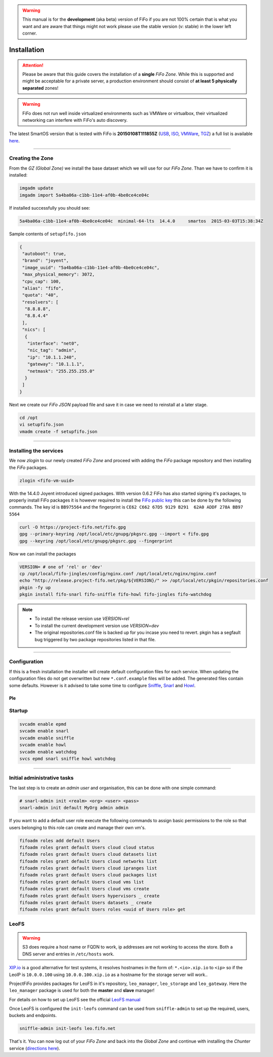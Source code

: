 .. Project-FiFo documentation master file, created by
   Heinz N. Gies on Fri Aug 15 03:25:49 2014.

.. warning::

   This manual is for the **development** (aka beta) version of FiFo if you are not 100% certain that is what you want and are aware that things might not work please use the stable version (v: stable) in the lower left corner.

Installation
############

.. attention::

   Please be aware that this guide covers the installation of a **single** *FiFo Zone*. While this is supported and might be acceptable for a private server, a production environment should consist of **at least 5 physically separated** zones!


.. warning::

   FiFo does not run well inside virtualized environments such as VMWare or virtualbox, their virtualized networking can interfere with FiFo's auto discovery.


.. seealso::

  Details on how to set up clustering can be found in the `Clustering <clustering.html>`_ section.

The latest SmartOS version that is tested with FiFo is **20150108T111855Z** (`USB <https://us-east.manta.joyent.com/Joyent_Dev/public/SmartOS/20150108T111855Z/smartos-20150108T111855Z-USB.img.bz2>`_, `ISO <https://us-east.manta.joyent.com/Joyent_Dev/public/SmartOS/20150108T111855Z/smartos-20150108T111855Z-USB.iso>`_, `VMWare <https://us-east.manta.joyent.com/Joyent_Dev/public/SmartOS/20150108T111855Z/smartos-20150108T111855Z.vmwarevm.tar.bz2>`_, `TGZ <https://us-east.manta.joyent.com/Joyent_Dev/public/SmartOS/20150108T111855Z/smartos-20150108T111855Z-USB.tgz>`_) a full list is available `here <https://github.com/project-fifo/chunter/blob/dev/rel/pkg/install.sh#L5>`_.

____


Creating the Zone
-----------------


From the *GZ (Global Zone)* we install the base dataset which we will use for our *FiFo Zone*. Than we have to confirm it is installed:


.. code-block:: bash

   imgadm update
   imgadm import 5a4ba06a-c1bb-11e4-af0b-4be0ce4ce04c


If installed successfully you should see:

.. code-block:: bash

   5a4ba06a-c1bb-11e4-af0b-4be0ce4ce04c  minimal-64-lts  14.4.0     smartos  2015-03-03T15:38:34Z

Sample contents of ``setupfifo.json``


.. code-block:: json

   {
    "autoboot": true,
    "brand": "joyent",
    "image_uuid": "5a4ba06a-c1bb-11e4-af0b-4be0ce4ce04c",
    "max_physical_memory": 3072,
    "cpu_cap": 100,
    "alias": "fifo",
    "quota": "40",
    "resolvers": [
     "8.8.8.8",
     "8.8.4.4"
    ],
    "nics": [
     {
      "interface": "net0",
      "nic_tag": "admin",
      "ip": "10.1.1.240",
      "gateway": "10.1.1.1",
      "netmask": "255.255.255.0"
     }
    ]
   }


Next we create our *FiFo JSON* payload file and save it in case we need to reinstall at a later stage.

.. code-block:: bash

   cd /opt
   vi setupfifo.json
   vmadm create -f setupfifo.json

____



Installing the services
-----------------------

We now *zlogin* to our newly created *FiFo Zone* and proceed with adding the *FiFo* package repository and then installing the *FiFo* packages.

.. code-block:: bash

   zlogin <fifo-vm-uuid>


With the 14.4.0 Joyent introduced signed packages. With version 0.6.2 FiFo has also started signing it's packages, to properly install FiFo packages it is however required to install the `FiFo public key <https://project-fifo.net/fifo.gpg>`_ this can be done by the following commands. The key id is ``BB975564`` and the fingerprint is ``CE62 C662 67D5 9129 B291  62A0 ADDF 278A BB97 5564``

.. code-block:: bash

   curl -O https://project-fifo.net/fifo.gpg
   gpg --primary-keyring /opt/local/etc/gnupg/pkgsrc.gpg --import < fifo.gpg
   gpg --keyring /opt/local/etc/gnupg/pkgsrc.gpg --fingerprint

Now we can install the packages

.. code-block:: bash

   VERSION= # one of 'rel' or 'dev'
   cp /opt/local/fifo-jingles/config/nginx.conf /opt/local/etc/nginx/nginx.conf
   echo "http://release.project-fifo.net/pkg/${VERSION}/" >> /opt/local/etc/pkgin/repositories.conf
   pkgin -fy up
   pkgin install fifo-snarl fifo-sniffle fifo-howl fifo-jingles fifo-watchdog

.. note::

  - To install the release version use `VERSION=rel`
  - To install the current development version use `VERSION=dev`
  - The original repositories.conf file is backed up for you incase you need to revert. pkgin has a segfault bug triggered by two package repositories listed in that file.

____


Configuration
-------------

If this is a fresh installation the installer will create default configuration files for each service. When updating the configuration files do not get overwritten but new ``*.conf.example`` files will be added.
The generated files contain some defaults. However is it advised to take some time to configure `Sniffle <../sniffle/configuration.html>`_, `Snarl <../snarl/configuration.html>`_ and `Howl <../howl/configuration.html>`_.

Ple
____


Startup
-------

.. code-block:: bash

   svcadm enable epmd
   svcadm enable snarl
   svcadm enable sniffle
   svcadm enable howl
   svcadm enable watchdog
   svcs epmd snarl sniffle howl watchdog

____


Initial administrative tasks
----------------------------

The last step is to create an *admin user* and organisation, this can be done with one simple command:

.. code-block:: bash

   # snarl-admin init <realm> <org> <user> <pass>
   snarl-admin init default MyOrg admin admin



If you want to add a default user role execute the following commands to assign basic permissions to the role so that users belonging to this role can create and manage their own vm's.

.. code-block:: bash

   fifoadm roles add default Users
   fifoadm roles grant default Users cloud cloud status
   fifoadm roles grant default Users cloud datasets list
   fifoadm roles grant default Users cloud networks list
   fifoadm roles grant default Users cloud ipranges list
   fifoadm roles grant default Users cloud packages list
   fifoadm roles grant default Users cloud vms list
   fifoadm roles grant default Users cloud vms create
   fifoadm roles grant default Users hypervisors _ create
   fifoadm roles grant default Users datasets _ create
   fifoadm roles grant default Users roles <uuid of Users role> get


LeoFS
-----

.. warning::

   S3 does require a host name or FQDN to work, ip addresses are not working to access the store. Both a DNS server and entries in ``/etc/hosts`` work.

`XIP.io <http://xip.io>`_ is a good alternative for test systems, it resolves hostnames in the form of: ``*.<io>.xip.io`` to ``<ip>`` so if the LeoIP is ``10.0.0.100`` using ``10.0.0.100.xip.io`` as a hostname for the storage server will work..

ProjectFiFo provides packages for LeoFS in it's repository, ``leo_manager``, ``leo_storage`` and ``leo_gateway``. Here the ``leo_manager`` package is used for both the **master** and **slave** manager!

For details on how to set up LeoFS see the official `LeoFS manual <http://leo-project.net/leofs/docs/configuration/configuration.html>`_

Once LeoFS is configured the ``init-leofs`` command can be used from ``sniffle-admin`` to set up the required, users, buckets and endpoints.

.. code-block:: bash

   sniffle-admin init-leofs leo.fifo.net

That's it. You can now log out of your *FiFo Zone* and back into the *Global Zone* and continue with installing the *Chunter* service (`directions here <../chunter/installation.html>`_).

